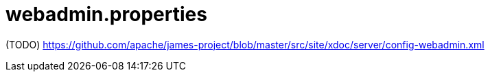 = webadmin.properties

(TODO) https://github.com/apache/james-project/blob/master/src/site/xdoc/server/config-webadmin.xml